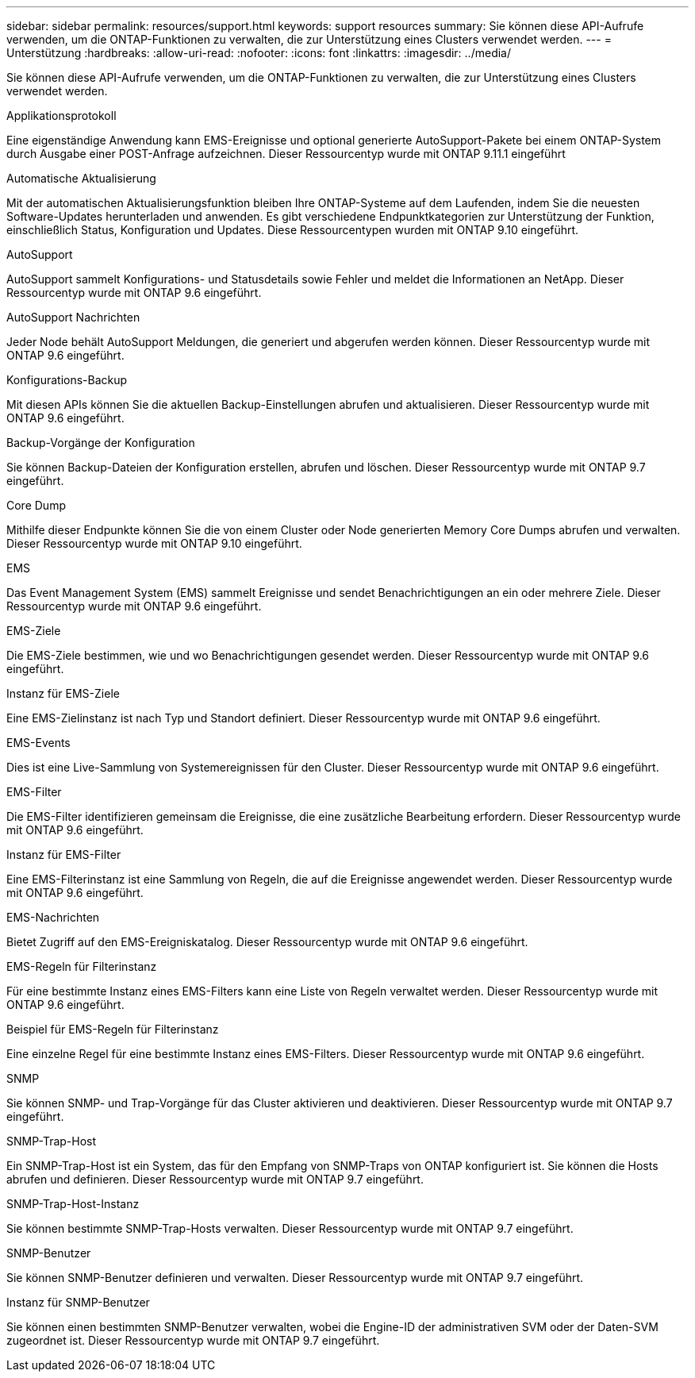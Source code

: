 ---
sidebar: sidebar 
permalink: resources/support.html 
keywords: support resources 
summary: Sie können diese API-Aufrufe verwenden, um die ONTAP-Funktionen zu verwalten, die zur Unterstützung eines Clusters verwendet werden. 
---
= Unterstützung
:hardbreaks:
:allow-uri-read: 
:nofooter: 
:icons: font
:linkattrs: 
:imagesdir: ../media/


[role="lead"]
Sie können diese API-Aufrufe verwenden, um die ONTAP-Funktionen zu verwalten, die zur Unterstützung eines Clusters verwendet werden.

.Applikationsprotokoll
Eine eigenständige Anwendung kann EMS-Ereignisse und optional generierte AutoSupport-Pakete bei einem ONTAP-System durch Ausgabe einer POST-Anfrage aufzeichnen. Dieser Ressourcentyp wurde mit ONTAP 9.11.1 eingeführt

.Automatische Aktualisierung
Mit der automatischen Aktualisierungsfunktion bleiben Ihre ONTAP-Systeme auf dem Laufenden, indem Sie die neuesten Software-Updates herunterladen und anwenden. Es gibt verschiedene Endpunktkategorien zur Unterstützung der Funktion, einschließlich Status, Konfiguration und Updates. Diese Ressourcentypen wurden mit ONTAP 9.10 eingeführt.

.AutoSupport
AutoSupport sammelt Konfigurations- und Statusdetails sowie Fehler und meldet die Informationen an NetApp. Dieser Ressourcentyp wurde mit ONTAP 9.6 eingeführt.

.AutoSupport Nachrichten
Jeder Node behält AutoSupport Meldungen, die generiert und abgerufen werden können. Dieser Ressourcentyp wurde mit ONTAP 9.6 eingeführt.

.Konfigurations-Backup
Mit diesen APIs können Sie die aktuellen Backup-Einstellungen abrufen und aktualisieren. Dieser Ressourcentyp wurde mit ONTAP 9.6 eingeführt.

.Backup-Vorgänge der Konfiguration
Sie können Backup-Dateien der Konfiguration erstellen, abrufen und löschen. Dieser Ressourcentyp wurde mit ONTAP 9.7 eingeführt.

.Core Dump
Mithilfe dieser Endpunkte können Sie die von einem Cluster oder Node generierten Memory Core Dumps abrufen und verwalten. Dieser Ressourcentyp wurde mit ONTAP 9.10 eingeführt.

.EMS
Das Event Management System (EMS) sammelt Ereignisse und sendet Benachrichtigungen an ein oder mehrere Ziele. Dieser Ressourcentyp wurde mit ONTAP 9.6 eingeführt.

.EMS-Ziele
Die EMS-Ziele bestimmen, wie und wo Benachrichtigungen gesendet werden. Dieser Ressourcentyp wurde mit ONTAP 9.6 eingeführt.

.Instanz für EMS-Ziele
Eine EMS-Zielinstanz ist nach Typ und Standort definiert. Dieser Ressourcentyp wurde mit ONTAP 9.6 eingeführt.

.EMS-Events
Dies ist eine Live-Sammlung von Systemereignissen für den Cluster. Dieser Ressourcentyp wurde mit ONTAP 9.6 eingeführt.

.EMS-Filter
Die EMS-Filter identifizieren gemeinsam die Ereignisse, die eine zusätzliche Bearbeitung erfordern. Dieser Ressourcentyp wurde mit ONTAP 9.6 eingeführt.

.Instanz für EMS-Filter
Eine EMS-Filterinstanz ist eine Sammlung von Regeln, die auf die Ereignisse angewendet werden. Dieser Ressourcentyp wurde mit ONTAP 9.6 eingeführt.

.EMS-Nachrichten
Bietet Zugriff auf den EMS-Ereigniskatalog. Dieser Ressourcentyp wurde mit ONTAP 9.6 eingeführt.

.EMS-Regeln für Filterinstanz
Für eine bestimmte Instanz eines EMS-Filters kann eine Liste von Regeln verwaltet werden. Dieser Ressourcentyp wurde mit ONTAP 9.6 eingeführt.

.Beispiel für EMS-Regeln für Filterinstanz
Eine einzelne Regel für eine bestimmte Instanz eines EMS-Filters. Dieser Ressourcentyp wurde mit ONTAP 9.6 eingeführt.

.SNMP
Sie können SNMP- und Trap-Vorgänge für das Cluster aktivieren und deaktivieren. Dieser Ressourcentyp wurde mit ONTAP 9.7 eingeführt.

.SNMP-Trap-Host
Ein SNMP-Trap-Host ist ein System, das für den Empfang von SNMP-Traps von ONTAP konfiguriert ist. Sie können die Hosts abrufen und definieren. Dieser Ressourcentyp wurde mit ONTAP 9.7 eingeführt.

.SNMP-Trap-Host-Instanz
Sie können bestimmte SNMP-Trap-Hosts verwalten. Dieser Ressourcentyp wurde mit ONTAP 9.7 eingeführt.

.SNMP-Benutzer
Sie können SNMP-Benutzer definieren und verwalten. Dieser Ressourcentyp wurde mit ONTAP 9.7 eingeführt.

.Instanz für SNMP-Benutzer
Sie können einen bestimmten SNMP-Benutzer verwalten, wobei die Engine-ID der administrativen SVM oder der Daten-SVM zugeordnet ist. Dieser Ressourcentyp wurde mit ONTAP 9.7 eingeführt.
